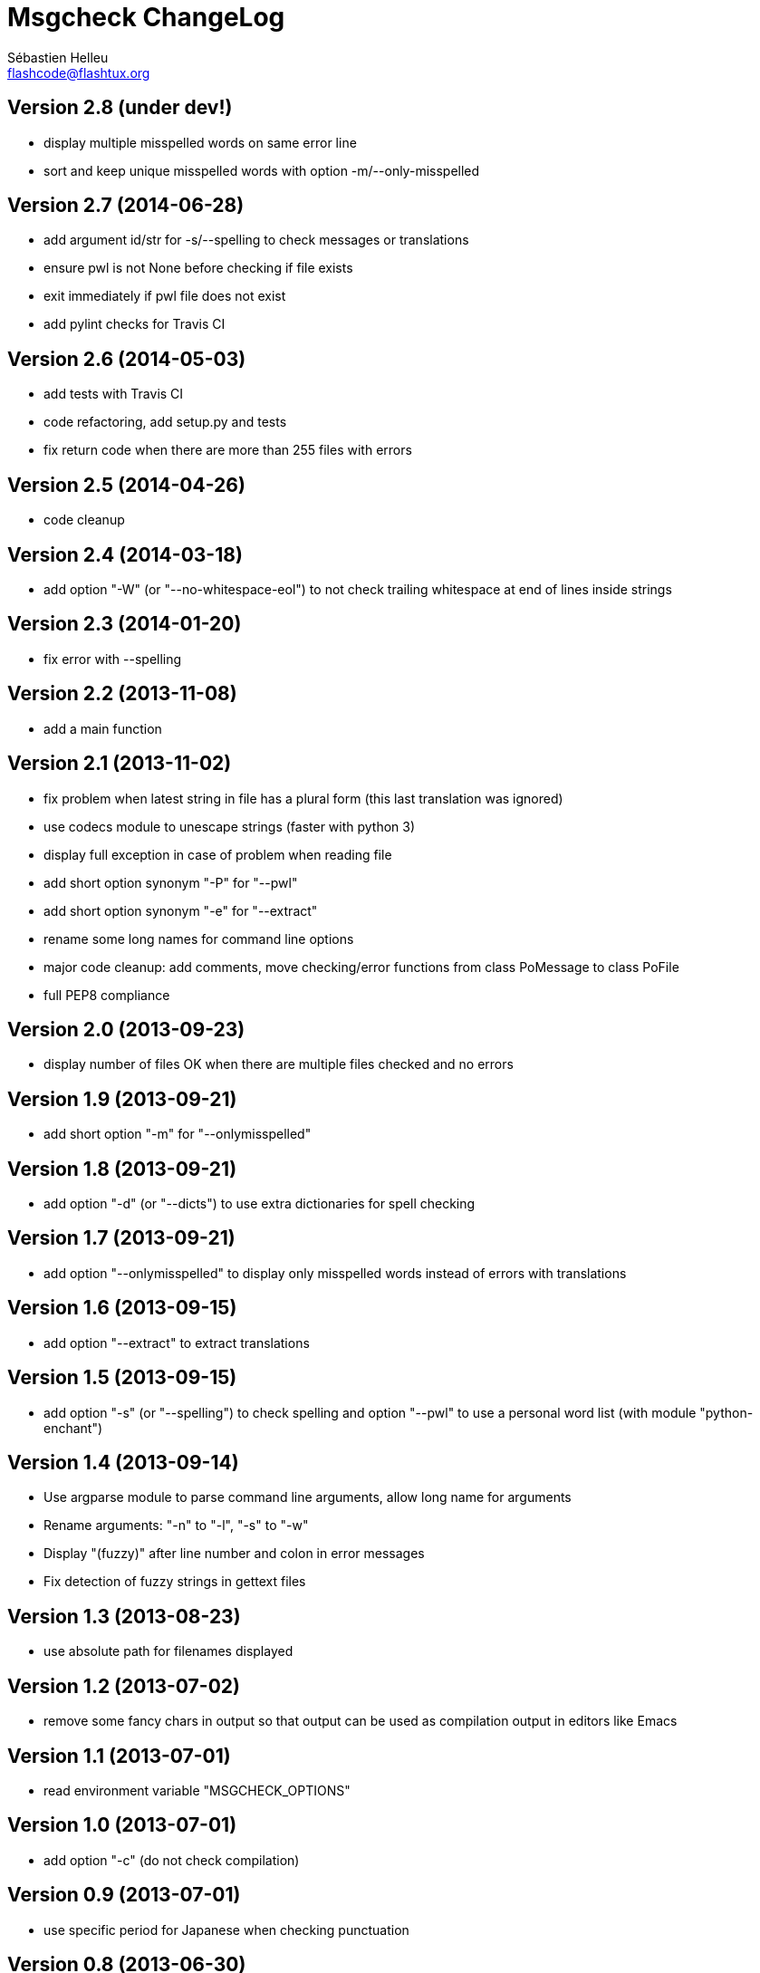 = Msgcheck ChangeLog
:author: Sébastien Helleu
:email: flashcode@flashtux.org
:lang: en


== Version 2.8 (under dev!)

* display multiple misspelled words on same error line
* sort and keep unique misspelled words with option -m/--only-misspelled

== Version 2.7 (2014-06-28)

* add argument id/str for -s/--spelling to check messages or translations
* ensure pwl is not None before checking if file exists
* exit immediately if pwl file does not exist
* add pylint checks for Travis CI

== Version 2.6 (2014-05-03)

* add tests with Travis CI
* code refactoring, add setup.py and tests
* fix return code when there are more than 255 files with errors

== Version 2.5 (2014-04-26)

* code cleanup

== Version 2.4 (2014-03-18)

* add option "-W" (or "--no-whitespace-eol") to not check trailing whitespace
  at end of lines inside strings

== Version 2.3 (2014-01-20)

* fix error with --spelling

== Version 2.2 (2013-11-08)

* add a main function

== Version 2.1 (2013-11-02)

* fix problem when latest string in file has a plural form (this last
  translation was ignored)
* use codecs module to unescape strings (faster with python 3)
* display full exception in case of problem when reading file
* add short option synonym "-P" for "--pwl"
* add short option synonym "-e" for "--extract"
* rename some long names for command line options
* major code cleanup: add comments, move checking/error functions from
  class PoMessage to class PoFile
* full PEP8 compliance

== Version 2.0 (2013-09-23)

* display number of files OK when there are multiple files checked and no
  errors

== Version 1.9 (2013-09-21)

* add short option "-m" for "--onlymisspelled"

== Version 1.8 (2013-09-21)

* add option "-d" (or "--dicts") to use extra dictionaries for spell checking

== Version 1.7 (2013-09-21)

* add option "--onlymisspelled" to display only misspelled words instead of
  errors with translations

== Version 1.6 (2013-09-15)

* add option "--extract" to extract translations

== Version 1.5 (2013-09-15)

* add option "-s" (or "--spelling") to check spelling and option "--pwl" to
  use a personal word list (with module "python-enchant")

== Version 1.4 (2013-09-14)

* Use argparse module to parse command line arguments, allow long name for
  arguments
* Rename arguments: "-n" to "-l", "-s" to "-w"
* Display "(fuzzy)" after line number and colon in error messages
* Fix detection of fuzzy strings in gettext files

== Version 1.3 (2013-08-23)

* use absolute path for filenames displayed

== Version 1.2 (2013-07-02)

* remove some fancy chars in output so that output can be used as compilation
  output in editors like Emacs

== Version 1.1 (2013-07-01)

* read environment variable "MSGCHECK_OPTIONS"

== Version 1.0 (2013-07-01)

* add option "-c" (do not check compilation)

== Version 0.9 (2013-07-01)

* use specific period for Japanese when checking punctuation

== Version 0.8 (2013-06-30)

* use own .po parser (about 200x faster!)
* add options "-f" (check fuzzy), "-q" (quiet) and "-v" (display version)

== Version 0.7 (2013-06-29)

* add options to disable some checks

== Version 0.6 (2013-06-29)

* check punctuation at end of string

== Version 0.5 (2013-01-02)

* replace os.system by subprocess
* display syntax when script is called without filename
* rename script to "msgcheck.py"

== Version 0.4 (2012-09-21)

* add check of compilation with "msgfmt -c"

== Version 0.3 (2011-04-14)

* allow multiple po filenames

== Version 0.2 (2011-04-10)

* add check of spaces at beginning/end of strings

== Version 0.1 (2010-03-22)

* first release
